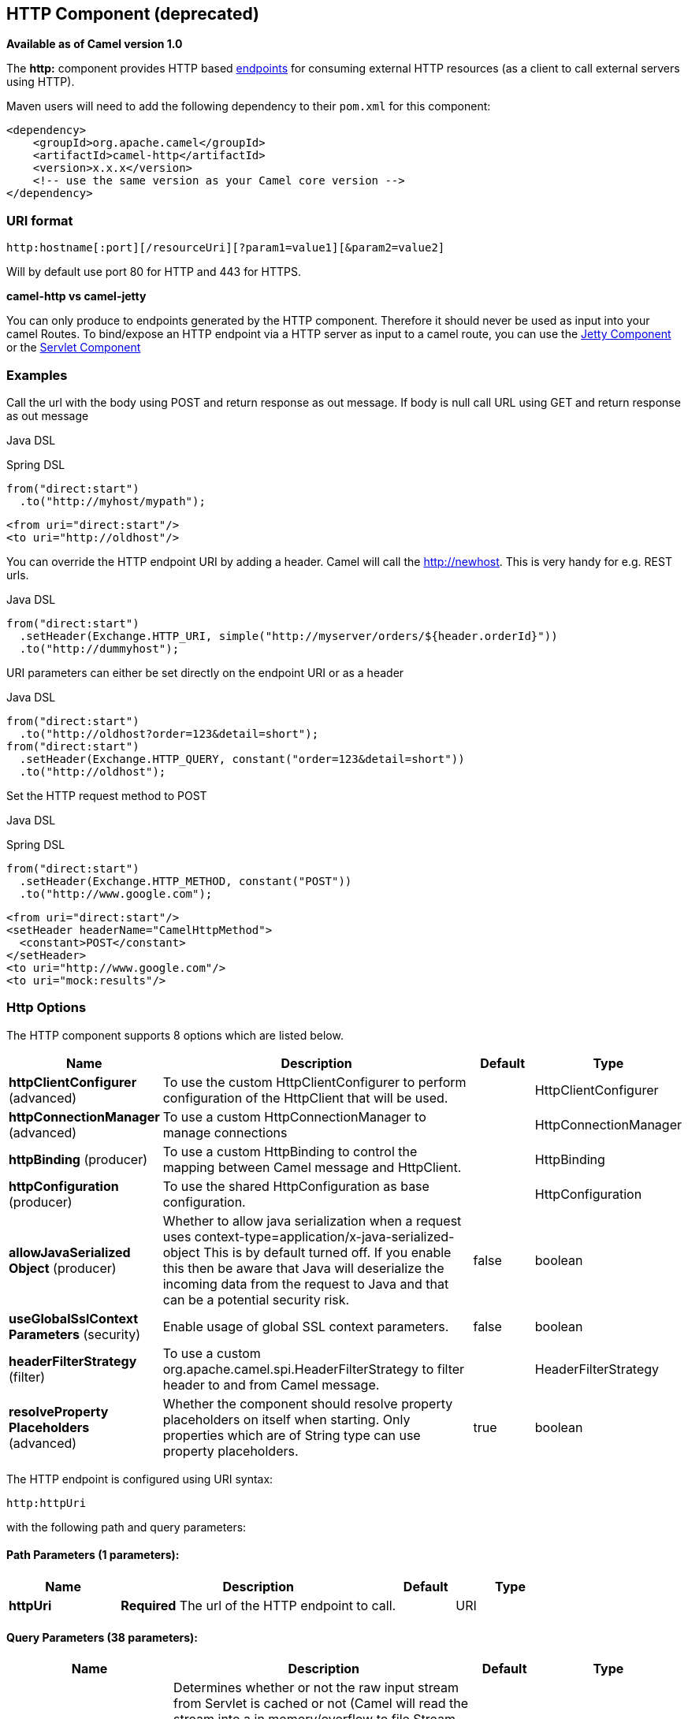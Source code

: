 ## HTTP Component (deprecated)

*Available as of Camel version 1.0*

The *http:* component provides HTTP based link:endpoint.html[endpoints]
for consuming external HTTP resources (as a client to call external
servers using HTTP).

Maven users will need to add the following dependency to their `pom.xml`
for this component:

[source,xml]
------------------------------------------------------------
<dependency>
    <groupId>org.apache.camel</groupId>
    <artifactId>camel-http</artifactId>
    <version>x.x.x</version>
    <!-- use the same version as your Camel core version -->
</dependency>
------------------------------------------------------------

### URI format

[source,java]
------------------------------------------------------------------
http:hostname[:port][/resourceUri][?param1=value1][&param2=value2]
------------------------------------------------------------------

Will by default use port 80 for HTTP and 443 for HTTPS.

*camel-http vs camel-jetty*

You can only produce to endpoints generated by the HTTP component.
Therefore it should never be used as input into your camel Routes. To
bind/expose an HTTP endpoint via a HTTP server as input to a camel
route, you can use the link:jetty.html[Jetty Component] or the
link:servlet.html[Servlet Component]


### Examples

Call the url with the body using POST and return response as out
message. If body is null call URL using GET and return response as out
message

Java DSL

Spring DSL

[source,java]
------------------------------
from("direct:start")
  .to("http://myhost/mypath");
------------------------------

[source,xml]
--------------------------
<from uri="direct:start"/>
<to uri="http://oldhost"/>
--------------------------

You can override the HTTP endpoint URI by adding a header. Camel will
call the http://newhost. This is very handy for e.g. REST urls.

Java DSL

[source,java]
-----------------------------------------------------------------------------------
from("direct:start")
  .setHeader(Exchange.HTTP_URI, simple("http://myserver/orders/${header.orderId}"))
  .to("http://dummyhost");
-----------------------------------------------------------------------------------

URI parameters can either be set directly on the endpoint URI or as a
header

Java DSL

[source,java]
---------------------------------------------------------------------
from("direct:start")
  .to("http://oldhost?order=123&detail=short");
from("direct:start")
  .setHeader(Exchange.HTTP_QUERY, constant("order=123&detail=short"))
  .to("http://oldhost");
---------------------------------------------------------------------

Set the HTTP request method to POST

Java DSL

Spring DSL

[source,java]
----------------------------------------------------
from("direct:start")
  .setHeader(Exchange.HTTP_METHOD, constant("POST"))
  .to("http://www.google.com");
----------------------------------------------------

[source,xml]
----------------------------------------
<from uri="direct:start"/>
<setHeader headerName="CamelHttpMethod">
  <constant>POST</constant>
</setHeader>
<to uri="http://www.google.com"/>
<to uri="mock:results"/>
----------------------------------------

### Http Options




// component options: START
The HTTP component supports 8 options which are listed below.



[width="100%",cols="2,5,^1,2",options="header"]
|=======================================================================
| Name | Description | Default | Type
| **httpClientConfigurer** (advanced) | To use the custom HttpClientConfigurer to perform configuration of the HttpClient that will be used. |  | HttpClientConfigurer
| **httpConnectionManager** (advanced) | To use a custom HttpConnectionManager to manage connections |  | HttpConnectionManager
| **httpBinding** (producer) | To use a custom HttpBinding to control the mapping between Camel message and HttpClient. |  | HttpBinding
| **httpConfiguration** (producer) | To use the shared HttpConfiguration as base configuration. |  | HttpConfiguration
| **allowJavaSerialized Object** (producer) | Whether to allow java serialization when a request uses context-type=application/x-java-serialized-object This is by default turned off. If you enable this then be aware that Java will deserialize the incoming data from the request to Java and that can be a potential security risk. | false | boolean
| **useGlobalSslContext Parameters** (security) | Enable usage of global SSL context parameters. | false | boolean
| **headerFilterStrategy** (filter) | To use a custom org.apache.camel.spi.HeaderFilterStrategy to filter header to and from Camel message. |  | HeaderFilterStrategy
| **resolveProperty Placeholders** (advanced) | Whether the component should resolve property placeholders on itself when starting. Only properties which are of String type can use property placeholders. | true | boolean
|=======================================================================
// component options: END









// endpoint options: START
The HTTP endpoint is configured using URI syntax:

    http:httpUri

with the following path and query parameters:

#### Path Parameters (1 parameters):

[width="100%",cols="2,5,^1,2",options="header"]
|=======================================================================
| Name | Description | Default | Type
| **httpUri** | *Required* The url of the HTTP endpoint to call. |  | URI
|=======================================================================

#### Query Parameters (38 parameters):

[width="100%",cols="2,5,^1,2",options="header"]
|=======================================================================
| Name | Description | Default | Type
| **disableStreamCache** (common) | Determines whether or not the raw input stream from Servlet is cached or not (Camel will read the stream into a in memory/overflow to file Stream caching) cache. By default Camel will cache the Servlet input stream to support reading it multiple times to ensure it Camel can retrieve all data from the stream. However you can set this option to true when you for example need to access the raw stream such as streaming it directly to a file or other persistent store. DefaultHttpBinding will copy the request input stream into a stream cache and put it into message body if this option is false to support reading the stream multiple times. If you use Servlet to bridge/proxy an endpoint then consider enabling this option to improve performance in case you do not need to read the message payload multiple times. The http/http4 producer will by default cache the response body stream. If setting this option to true then the producers will not cache the response body stream but use the response stream as-is as the message body. | false | boolean
| **headerFilterStrategy** (common) | To use a custom HeaderFilterStrategy to filter header to and from Camel message. |  | HeaderFilterStrategy
| **httpBinding** (common) | To use a custom HttpBinding to control the mapping between Camel message and HttpClient. |  | HttpBinding
| **bridgeEndpoint** (producer) | If the option is true HttpProducer will ignore the Exchange.HTTP_URI header and use the endpoint's URI for request. You may also set the option throwExceptionOnFailure to be false to let the HttpProducer send all the fault response back. | false | boolean
| **chunked** (producer) | If this option is false the Servlet will disable the HTTP streaming and set the content-length header on the response | true | boolean
| **connectionClose** (producer) | Specifies whether a Connection Close header must be added to HTTP Request. By default connectionClose is false. | false | boolean
| **copyHeaders** (producer) | If this option is true then IN exchange headers will be copied to OUT exchange headers according to copy strategy. Setting this to false allows to only include the headers from the HTTP response (not propagating IN headers). | true | boolean
| **httpMethod** (producer) | Configure the HTTP method to use. The HttpMethod header cannot override this option if set. |  | HttpMethods
| **ignoreResponseBody** (producer) | If this option is true The http producer won't read response body and cache the input stream | false | boolean
| **preserveHostHeader** (producer) | If the option is true HttpProducer will set the Host header to the value contained in the current exchange Host header useful in reverse proxy applications where you want the Host header received by the downstream server to reflect the URL called by the upstream client this allows applications which use the Host header to generate accurate URL's for a proxied service | false | boolean
| **throwExceptionOnFailure** (producer) | Option to disable throwing the HttpOperationFailedException in case of failed responses from the remote server. This allows you to get all responses regardless of the HTTP status code. | true | boolean
| **transferException** (producer) | If enabled and an Exchange failed processing on the consumer side and if the caused Exception was send back serialized in the response as a application/x-java-serialized-object content type. On the producer side the exception will be deserialized and thrown as is instead of the HttpOperationFailedException. The caused exception is required to be serialized. This is by default turned off. If you enable this then be aware that Java will deserialize the incoming data from the request to Java and that can be a potential security risk. | false | boolean
| **cookieHandler** (producer) | Configure a cookie handler to maintain a HTTP session |  | CookieHandler
| **okStatusCodeRange** (producer) | The status codes which is considered a success response. The values are inclusive. The range must be defined as from-to with the dash included. | 200-299 | String
| **urlRewrite** (producer) | *Deprecated* Refers to a custom org.apache.camel.component.http.UrlRewrite which allows you to rewrite urls when you bridge/proxy endpoints. See more details at http://camel.apache.org/urlrewrite.html |  | UrlRewrite
| **httpClientConfigurer** (advanced) | Register a custom configuration strategy for new HttpClient instances created by producers or consumers such as to configure authentication mechanisms etc |  | HttpClientConfigurer
| **httpClientOptions** (advanced) | To configure the HttpClient using the key/values from the Map. |  | Map
| **httpConnectionManager** (advanced) | To use a custom HttpConnectionManager to manage connections |  | HttpConnectionManager
| **httpConnectionManager Options** (advanced) | To configure the HttpConnectionManager using the key/values from the Map. |  | Map
| **mapHttpMessageBody** (advanced) | If this option is true then IN exchange Body of the exchange will be mapped to HTTP body. Setting this to false will avoid the HTTP mapping. | true | boolean
| **mapHttpMessageFormUrl EncodedBody** (advanced) | If this option is true then IN exchange Form Encoded body of the exchange will be mapped to HTTP. Setting this to false will avoid the HTTP Form Encoded body mapping. | true | boolean
| **mapHttpMessageHeaders** (advanced) | If this option is true then IN exchange Headers of the exchange will be mapped to HTTP headers. Setting this to false will avoid the HTTP Headers mapping. | true | boolean
| **synchronous** (advanced) | Sets whether synchronous processing should be strictly used or Camel is allowed to use asynchronous processing (if supported). | false | boolean
| **proxyAuthDomain** (proxy) | Proxy authentication domain to use with NTML |  | String
| **proxyAuthHost** (proxy) | Proxy authentication host |  | String
| **proxyAuthMethod** (proxy) | Proxy authentication method to use |  | String
| **proxyAuthPassword** (proxy) | Proxy authentication password |  | String
| **proxyAuthPort** (proxy) | Proxy authentication port |  | int
| **proxyAuthScheme** (proxy) | Proxy authentication scheme to use |  | String
| **proxyAuthUsername** (proxy) | Proxy authentication username |  | String
| **proxyHost** (proxy) | Proxy hostname to use |  | String
| **proxyPort** (proxy) | Proxy port to use |  | int
| **authDomain** (security) | Authentication domain to use with NTML |  | String
| **authHost** (security) | Authentication host to use with NTML |  | String
| **authMethod** (security) | Authentication methods allowed to use as a comma separated list of values Basic Digest or NTLM. |  | String
| **authMethodPriority** (security) | Which authentication method to prioritize to use either as Basic Digest or NTLM. |  | String
| **authPassword** (security) | Authentication password |  | String
| **authUsername** (security) | Authentication username |  | String
|=======================================================================
// endpoint options: END






### Message Headers

[width="100%",cols="10%,10%,80%",options="header",]
|=======================================================================
|Name |Type |Description

|`Exchange.HTTP_URI` |`String` |URI to call. Will override existing URI set directly on the endpoint.
This uri is the uri of the http server to call. Its not the same as the
Camel endpoint uri, where you can configure endpoint options such as
security etc. This header does not support that, its only the uri of the
http server.

|`Exchange.HTTP_METHOD` |`String` |HTTP Method / Verb to use (GET/POST/PUT/DELETE/HEAD/OPTIONS/TRACE)

|`Exchange.HTTP_PATH` |`String` |Request URI's path, the header will be used to build the request URI
with the HTTP_URI. *Camel 2.3.0:* If the path is start with "/", http
producer will try to find the relative path based on the
Exchange.HTTP_BASE_URI header or the
exchange.getFromEndpoint().getEndpointUri();

|`Exchange.HTTP_QUERY` |`String` |URI parameters. Will override existing URI parameters set directly on
the endpoint.

|`Exchange.HTTP_RESPONSE_CODE` |`int` |The HTTP response code from the external server. Is 200 for OK.

|`Exchange.HTTP_CHARACTER_ENCODING` |`String` |Character encoding.

|`Exchange.CONTENT_TYPE` |`String` |The HTTP content type. Is set on both the IN and OUT message to provide
a content type, such as `text/html`.

|`Exchange.CONTENT_ENCODING` |`String` |The HTTP content encoding. Is set on both the IN and OUT message to
provide a content encoding, such as `gzip`.

|`Exchange.HTTP_SERVLET_REQUEST` |`HttpServletRequest` |The `HttpServletRequest` object.

|`Exchange.HTTP_SERVLET_RESPONSE` |`HttpServletResponse` |The `HttpServletResponse` object.

|`Exchange.HTTP_PROTOCOL_VERSION` |`String` |*Camel 2.5:* You can set the http protocol version with this header, eg.
"HTTP/1.0". If you didn't specify the header, HttpProducer will use the
default value "HTTP/1.1"
|=======================================================================

The header name above are constants. For the spring DSL you have to use
the value of the constant instead of the name.

### Message Body

Camel will store the HTTP response from the external server on the OUT
body. All headers from the IN message will be copied to the OUT message,
so headers are preserved during routing. Additionally Camel will add the
HTTP response headers as well to the OUT message headers.

### Response code

Camel will handle according to the HTTP response code:

* Response code is in the range 100..299, Camel regards it as a success
response.
* Response code is in the range 300..399, Camel regards it as a
redirection response and will throw a `HttpOperationFailedException`
with the information.
* Response code is 400+, Camel regards it as an external server failure
and will throw a `HttpOperationFailedException` with the information.

*throwExceptionOnFailure*

The option, `throwExceptionOnFailure`, can be set to `false` to prevent
the `HttpOperationFailedException` from being thrown for failed response
codes. This allows you to get any response from the remote server. +
There is a sample below demonstrating this.


### HttpOperationFailedException

This exception contains the following information:

* The HTTP status code
* The HTTP status line (text of the status code)
* Redirect location, if server returned a redirect
* Response body as a `java.lang.String`, if server provided a body as
response

### Which HTTP method will be used

The following algorithm is used to determine what HTTP method should be used: +
 1. Use method provided as endpoint configuration (`httpMethod`). +
 2. Use method provided in header (`Exchange.HTTP_METHOD`). +
 3. `GET` if query string is provided in header. +
 4. `GET` if endpoint is configured with a query string. +
 5. `POST` if there is data to send (body is not `null`). +
 6. `GET` otherwise.

### How to get access to HttpServletRequest and HttpServletResponse

You can get access to these two using the Camel type converter system
using

[source,java]
----------------------------------------------------------------------------------
HttpServletRequest request = exchange.getIn().getBody(HttpServletRequest.class);
HttpServletRequest response = exchange.getIn().getBody(HttpServletResponse.class);
----------------------------------------------------------------------------------

### Using client timeout - SO_TIMEOUT

See the unit test in
http://svn.apache.org/viewvc?view=rev&revision=781775[this link]

### More Examples

### Configuring a Proxy

Java DSL

[source,java]
---------------------------------------------------------------
from("direct:start")
  .to("http://oldhost?proxyHost=www.myproxy.com&proxyPort=80");
---------------------------------------------------------------

There is also support for proxy authentication via the `proxyUsername`
and `proxyPassword` options.

#### Using proxy settings outside of URI

Java DSL

Spring DSL

[source,java]
---------------------------------------------------------------
 context.getProperties().put("http.proxyHost", "172.168.18.9");
 context.getProperties().put("http.proxyPort" "8080");
---------------------------------------------------------------

[source,java]
----------------------------------------------------------------
   <camelContext>
       <properties>
           <property key="http.proxyHost" value="172.168.18.9"/>
           <property key="http.proxyPort" value="8080"/>
      </properties>
   </camelContext>
----------------------------------------------------------------

Options on Endpoint will override options on the context.

### Configuring charset

If you are using `POST` to send data you can configure the `charset`

[source,java]
-------------------------------------------------
setProperty(Exchange.CHARSET_NAME, "iso-8859-1");
-------------------------------------------------

### Sample with scheduled poll

The sample polls the Google homepage every 10 seconds and write the page
to the file `message.html`:

[source,java]
----------------------------------------------------------------------------------------
from("timer://foo?fixedRate=true&delay=0&period=10000")
    .to("http://www.google.com")
    .setHeader(FileComponent.HEADER_FILE_NAME, "message.html").to("file:target/google");
----------------------------------------------------------------------------------------

### Getting the Response Code

You can get the HTTP response code from the HTTP component by getting
the value from the Out message header with
`Exchange.HTTP_RESPONSE_CODE`.

[source,java]
----------------------------------------------------------------------------------------------
   Exchange exchange = template.send("http://www.google.com/search", new Processor() {
            public void process(Exchange exchange) throws Exception {
                exchange.getIn().setHeader(Exchange.HTTP_QUERY, constant("hl=en&q=activemq"));
            }
   });
   Message out = exchange.getOut();
   int responseCode = out.getHeader(Exchange.HTTP_RESPONSE_CODE, Integer.class);
----------------------------------------------------------------------------------------------

### Using `throwExceptionOnFailure=false` to get any response back

In the route below we want to route a message that we
link:content-enricher.html[enrich] with data returned from a remote HTTP
call. As we want any response from the remote server, we set the
`throwExceptionOnFailure` option to `false` so we get any response in
the `AggregationStrategy`. As the code is based on a unit test that
simulates a HTTP status code 404, there is some assertion code etc.

### Disabling Cookies

To disable cookies you can set the HTTP Client to ignore cookies by
adding this URI option: +
 `httpClient.cookiePolicy=ignoreCookies`

### Advanced Usage

If you need more control over the HTTP producer you should use the
`HttpComponent` where you can set various classes to give you custom
behavior.

#### Setting MaxConnectionsPerHost

The link:http.html[HTTP] Component has a
`org.apache.commons.httpclient.HttpConnectionManager` where you can
configure various global configuration for the given component. +
 By global, we mean that any endpoint the component creates has the same
shared `HttpConnectionManager`. So, if we want to set a different value
for the max connection per host, we need to define it on the HTTP
component and *not* on the endpoint URI that we usually use. So here
comes:

First, we define the `http` component in Spring XML. Yes, we use the
same scheme name, `http`, because otherwise Camel will auto-discover and
create the component with default settings. What we need is to overrule
this so we can set our options. In the sample below we set the max
connection to 5 instead of the default of 2.

And then we can just use it as we normally do in our routes:

#### Using preemptive authentication

An end user reported that he had problem with authenticating with HTTPS.
The problem was eventually resolved when he discovered the HTTPS server
did not return a HTTP code 401 Authorization Required. The solution was
to set the following URI option:
`httpClient.authenticationPreemptive=true`

#### Accepting self signed certificates from remote server

See this
http://www.nabble.com/Using-HTTPS-in-camel-http-when-remote-side-has-self-signed-cert-td25916878.html[link]
from a mailing list discussion with some code to outline how to do this
with the Apache Commons HTTP API.

#### Setting up SSL for HTTP Client

[[HTTP-UsingtheJSSEConfigurationUtility]]
Using the JSSE Configuration Utility

As of Camel 2.8, the HTTP4 component supports SSL/TLS configuration
through the link:camel-configuration-utilities.html[Camel JSSE
Configuration Utility].  This utility greatly decreases the amount of
component specific code you need to write and is configurable at the
endpoint and component levels.  The following examples demonstrate how
to use the utility with the HTTP4 component.

The version of the Apache HTTP client used in this component resolves
SSL/TLS information from a global "protocol" registry.  This component
provides an implementation,
`org.apache.camel.component.http.SSLContextParametersSecureProtocolSocketFactory`,
of the HTTP client's protocol socket factory in order to support the use
of the Camel JSSE Configuration utility.  The following example
demonstrates how to configure the protocol registry and use the
registered protocol information in a route.

[source,java]
----------------------------------------------------------------
KeyStoreParameters ksp = new KeyStoreParameters();
ksp.setResource("/users/home/server/keystore.jks");
ksp.setPassword("keystorePassword");

KeyManagersParameters kmp = new KeyManagersParameters();
kmp.setKeyStore(ksp);
kmp.setKeyPassword("keyPassword");

SSLContextParameters scp = new SSLContextParameters();
scp.setKeyManagers(kmp);

ProtocolSocketFactory factory =
    new SSLContextParametersSecureProtocolSocketFactory(scp);

Protocol.registerProtocol("https",
        new Protocol(
        "https",
        factory,
        443));

from("direct:start")
        .to("https://mail.google.com/mail/").to("mock:results");
----------------------------------------------------------------

[[HTTP-ConfiguringApacheHTTPClientDirectly]]
Configuring Apache HTTP Client Directly

Basically camel-http component is built on the top of Apache HTTP
client, and you can implement a custom
`org.apache.camel.component.http.HttpClientConfigurer` to do some
configuration on the http client if you need full control of it.

However if you _just_ want to specify the keystore and truststore you
can do this with Apache HTTP `HttpClientConfigurer`, for example:

[source,java]
----------------------------------------------------------------------------
Protocol authhttps = new Protocol("https", new AuthSSLProtocolSocketFactory(
  new URL("file:my.keystore"), "mypassword",
  new URL("file:my.truststore"), "mypassword"), 443);

Protocol.registerProtocol("https", authhttps);
----------------------------------------------------------------------------

And then you need to create a class that implements
`HttpClientConfigurer`, and registers https protocol providing a
keystore or truststore per example above. Then, from your camel route
builder class you can hook it up like so:

[source,java]
-------------------------------------------------------------------------------------
HttpComponent httpComponent = getContext().getComponent("http", HttpComponent.class);
httpComponent.setHttpClientConfigurer(new MyHttpClientConfigurer());
-------------------------------------------------------------------------------------

If you are doing this using the Spring DSL, you can specify your
`HttpClientConfigurer` using the URI. For example:

[source,java]
-------------------------------------------------------------------------------------------
<bean id="myHttpClientConfigurer"
 class="my.https.HttpClientConfigurer">
</bean>

<to uri="https://myhostname.com:443/myURL?httpClientConfigurerRef=myHttpClientConfigurer"/>
-------------------------------------------------------------------------------------------

As long as you implement the HttpClientConfigurer and configure your
keystore and truststore as described above, it will work fine.

### See Also

* link:configuring-camel.html[Configuring Camel]
* link:component.html[Component]
* link:endpoint.html[Endpoint]
* link:getting-started.html[Getting Started]

* link:jetty.html[Jetty]
